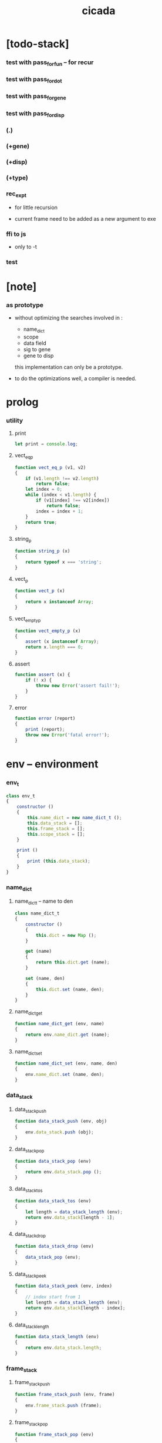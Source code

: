 #+property: tangle cicada.js
#+title: cicada

* [todo-stack]

*** test with pass_for_fun -- for recur

*** test with pass_for_dot

*** test with pass_for_gene

*** test with pass_for_disp

*** (.)

*** (+gene)
*** (+disp)

*** (+type)

*** rec_exp_t

    - for little recursion

    - current frame need to be added as a new argument to exe

*** ffi to js

    - only to -t

*** test

* [note]

*** as prototype

    - without optimizing the searches
      involved in :
      - name_dict
      - scope
      - data field
      - sig to gene
      - gene to disp
      this implementation can only be a prototype.

    - to do the optimizations well,
      a compiler is needed.

* prolog

*** utility

***** print

      #+begin_src js
      let print = console.log;
      #+end_src

***** vect_eq_p

      #+begin_src js
      function vect_eq_p (v1, v2)
      {
          if (v1.length !== v2.length)
              return false;
          let index = 0;
          while (index < v1.length) {
              if (v1[index] !== v2[index])
                  return false;
              index = index + 1;
          }
          return true;
      }
      #+end_src

***** string_p

      #+begin_src js
      function string_p (x)
      {
          return typeof x === 'string';
      }
      #+end_src

***** vect_p

      #+begin_src js
      function vect_p (x)
      {
          return x instanceof Array;
      }
      #+end_src

***** vect_empty_p

      #+begin_src js
      function vect_empty_p (x)
      {
          assert (x instanceof Array);
          return x.length === 0;
      }
      #+end_src

***** assert

      #+begin_src js
      function assert (x) {
          if (! x) {
              throw new Error('assert fail!');
          }
      }
      #+end_src

***** error

      #+begin_src js
      function error (report)
      {
          print (report);
          throw new Error('fatal error!');
      }
      #+end_src

* env -- environment

*** env_t

    #+begin_src js
    class env_t
    {
        constructor ()
        {
            this.name_dict = new name_dict_t ();
            this.data_stack = [];
            this.frame_stack = [];
            this.scope_stack = [];
        }

        print ()
        {
            print (this.data_stack);
        }
    }
    #+end_src

*** name_dict

***** name_dict_t -- name to den

      #+begin_src js
      class name_dict_t
      {
          constructor ()
          {
              this.dict = new Map ();
          }

          get (name)
          {
              return this.dict.get (name);
          }

          set (name, den)
          {
              this.dict.set (name, den);
          }
      }
      #+end_src

***** name_dict_get

      #+begin_src js
      function name_dict_get (env, name)
      {
          return env.name_dict.get (name);
      }
      #+end_src

***** name_dict_set

      #+begin_src js
      function name_dict_set (env, name, den)
      {
          env.name_dict.set (name, den);
      }
      #+end_src

*** data_stack

***** data_stack_push

      #+begin_src js
      function data_stack_push (env, obj)
      {
          env.data_stack.push (obj);
      }
      #+end_src

***** data_stack_pop

      #+begin_src js
      function data_stack_pop (env)
      {
          return env.data_stack.pop ();
      }
      #+end_src

***** data_stack_tos

      #+begin_src js
      function data_stack_tos (env)
      {
          let length = data_stack_length (env);
          return env.data_stack[length - 1];
      }
      #+end_src

***** data_stack_drop

      #+begin_src js
      function data_stack_drop (env)
      {
          data_stack_pop (env);
      }
      #+end_src

***** data_stack_peek

      #+begin_src js
      function data_stack_peek (env, index)
      {
          // index start from 1
          let length = data_stack_length (env);
          return env.data_stack[length - index];
      }
      #+end_src

***** data_stack_length

      #+begin_src js
      function data_stack_length (env)
      {
          return env.data_stack.length;
      }
      #+end_src

*** frame_stack

***** frame_stack_push

      #+begin_src js
      function frame_stack_push (env, frame)
      {
          env.frame_stack.push (frame);
      }
      #+end_src

***** frame_stack_pop

      #+begin_src js
      function frame_stack_pop (env)
      {
          return env.frame_stack.pop ();
      }
      #+end_src

***** frame_stack_tos

      #+begin_src js
      function frame_stack_tos (env)
      {
          let length = frame_stack_length (env);
          return env.frame_stack[length - 1];
      }
      #+end_src

***** frame_stack_drop

      #+begin_src js
      function frame_stack_drop (env)
      {
          frame_stack_pop (env);
      }
      #+end_src

***** frame_stack_length

      #+begin_src js
      function frame_stack_length (env)
      {
          return env.frame_stack.length;
      }
      #+end_src

*** frame

***** scoping_frame_t

      #+begin_src js
      class scoping_frame_t
      {
          constructor (exp_vect)
          {
              this.exp_vect = exp_vect;
              this.length = exp_vect.length;
              this.index = 0;
          }
      }
      #+end_src

***** simple_frame_t

      #+begin_src js
      class simple_frame_t
      {
          constructor (exp_vect)
          {
              this.exp_vect = exp_vect;
              this.length = exp_vect.length;
              this.index = 0;
          }
      }
      #+end_src

***** frame_end_p

      #+begin_src js
      function frame_end_p (frame)
      {
          return frame.index === frame.length;
      }
      #+end_src

***** frame_next_exp

      #+begin_src js
      function frame_next_exp (frame)
      {
          let exp = frame.exp_vect[frame.index];
          frame.index = frame.index + 1;
          return exp;
      }
      #+end_src

*** scope_stack

***** scope_stack_push

      #+begin_src js
      function scope_stack_push (env, scope)
      {
          env.scope_stack.push (scope);
      }
      #+end_src

***** scope_stack_pop

      #+begin_src js
      function scope_stack_pop (env)
      {
          return env.scope_stack.pop ();
      }
      #+end_src

***** scope_stack_tos

      #+begin_src js
      function scope_stack_tos (env)
      {
          let length = scope_stack_length (env);
          return env.scope_stack[length - 1];
      }
      #+end_src

***** scope_stack_drop

      #+begin_src js
      function scope_stack_drop (env)
      {
          scope_stack_pop (env);
      }
      #+end_src

***** scope_stack_length

      #+begin_src js
      function scope_stack_length (env)
      {
          return env.scope_stack.length;
      }
      #+end_src

*** scope

***** scope_t

      #+begin_src js
      class scope_t
      {
          constructor ()
          {
              this.dict = new Map ();
          }

          get (name)
          {
              return this.dict.get (name);
          }

          set (name, obj)
          {
              this.dict.set (name, obj);
          }

          clone ()
          {
              let scope = new scope_t ();
              for (let [name, obj] of this.dict) {
                  scope.set (name, obj);
              }
          }
      }
      #+end_src

* run -- run programs

*** run_one_step

    #+begin_src js
    function run_one_step (env)
    {
        let frame = frame_stack_tos (env);
        if (frame_end_p (frame)) {
            frame_stack_drop (env);
            if (frame instanceof scoping_frame_t)
                scope_stack_drop (env);
            return;
        }
        let scope = scope_stack_tos (env);
        let exp = frame_next_exp (frame);
        if (frame_end_p (frame)) {
            // proper tail call
            frame_stack_drop (env);
            if (frame instanceof scoping_frame_t)
                scope_stack_drop (env);
        }
        // {
        //     print ("- run_one_step");
        //     print ("  env :", env);
        //     print ("  exp :", exp);
        //     print ("  scope :", scope);
        // }
        exp.exe (env, scope);
    }
    #+end_src

*** run_with_base

    #+begin_src js
    function run_with_base (env, base)
    {
        while (frame_stack_length (env) > base)
            run_one_step (env);
    }
    #+end_src

*** exp_vect_run

    #+begin_src js
    function exp_vect_run (env, exp_vect)
    {
        let base = frame_stack_length (env);
        let frame = new simple_frame_t (exp_vect);
        frame_stack_push (env, frame);
        run_with_base (env, base);
    }
    #+end_src

*** exp_vect_to_obj_vect

    #+begin_src js
    function exp_vect_to_obj_vect (env, exp_vect)
    {
        let mark = data_stack_length (env);
        exp_vect_run (env, exp_vect);
        let length = data_stack_length (env);
        let obj_vect = [];
        while (length > mark) {
           let obj = data_stack_pop (env);
           obj_vect.unshift (obj);
           length = length - 1;
        }
        return obj_vect;

    }
    #+end_src

*** exp_vect_to_obj

    #+begin_src js
    function exp_vect_to_obj (env, exp_vect)
    {
        let obj_vect = exp_vect_to_obj_vect (env, exp_vect);
        assert (obj_vect.length === 1);
        return obj_vect[0];
    }
    #+end_src

*** exp_to_obj

    #+begin_src js
    function exp_to_obj (env, exp)
    {
        return exp_vect_to_obj (env, [exp]);
    }
    #+end_src

* exp -- expression

*** call_exp_t

    #+begin_src js
    class call_exp_t
    {
        constructor (name)
        {
            this.name = name;
        }

        exe (env, scope)
        {
            let obj = scope.get (this.name);
            if (obj)
                obj.apply (env);
            else {
                let den = name_dict_get (env, this.name);
                den.den_exe (env);
            }
        }
    }
    #+end_src

*** let_exp_t

    #+begin_src js
    class let_exp_t
    {
        constructor (name_vect)
        {
            this.name_vect = name_vect;
        }

        exe (env, scope)
        {
            let name_vect = this.name_vect.slice ();
            while (name_vect.length > 0) {
                let name = name_vect.pop ();
                let obj = data_stack_pop (env);
                scope.set (name, obj);
            }
        }
    }
    #+end_src

*** closure_exp_t

    #+begin_src js
    class closure_exp_t
    {
        constructor (exp_vect)
        {
            this.exp_vect = exp_vect;
        }

        exe (env, scope)
        {
            let closure_obj = new closure_obj_t (this.exp_vect, scope.clone ());
            data_stack_push (env, closure_obj);
        }
    }
    #+end_src

*** apply_exp_t

    #+begin_src js
    class apply_exp_t
    {
        constructor () { }

        exe (env, scope)
        {
            let closure_obj = data_stack_pop (env);
            let frame = new scoping_frame_t (closure_obj.exp_vect);
            frame_stack_push (env, frame);
            scope_stack_push (env, closure_obj.scope);
        }
    }
    #+end_src

*** case_exp_t

    #+begin_src js
    class case_exp_t
    {
        constructor (exp_vect, case_clause_dict)
        {
            this.exp_vect = exp_vect;
            this.case_clause_dict = case_clause_dict;
        }

        exe (env, scope)
        {
            let obj = exp_vect_to_obj (env, exp_vect);
            assert (obj instanceof data_obj_t);
            let exp_vect = this.case_clause_dict.get (obj.type_name);
            if (exp_vect) {
                let frame = new simple_frame_t (exp_vect);
                frame_stack_push (env, frame);
            }
            else {
                let exp_vect = this.case_clause_dict.get ("else");
                if (exp_vect) {
                    let frame = new simple_frame_t (exp_vect);
                    frame_stack_push (env, frame);
                }
                else {
                    error ();
                }
            }
        }
    }
    #+end_src

*** case_clause_dict_t -- type_name to exp_vect

    #+begin_src js
    class case_clause_dict_t
    {
        constructor ()
        {
            this.dict = new Map ();
        }

        get (type_name)
        {
            return this.dict.get (type_name);
        }

        set (type_name, exp_vect)
        {
            this.dict.set (type_name, exp_vect);
        }
    }
    #+end_src

*** construct_exp_t

    #+begin_src js
    class construct_exp_t
    {
        constructor (type_name)
        {
            this.type_name = type_name;
        }

        exe (env, scope)
        {
            let type_name = this.type_name;
            let type_den = name_dict_get (env, type_name);
            assert (type_den instanceof type_den_t);
            let field_dict = new field_dict_t ();
            for (let field_name of type_den.reversed_field_name_vect) {
                let obj = data_stack_pop (env);
                field_dict.set (field_name, obj)
            }
            let data_obj = new data_obj_t (type_name, field_dict);
            data_stack_push (env, data_obj);
        }
    }
    #+end_src

*** field_dict_t -- field_name to obj

    #+begin_src js
    class field_dict_t
    {
        constructor ()
        {
            this.dict = new Map ();
        }

        get (field_name)
        {
            return this.dict.get (field_name);
        }

        set (field_name, obj)
        {
            this.dict.set (field_name, obj);
        }
    }
    #+end_src

*** field_exp_t

    #+begin_src js
    class field_exp_t
    {
        constructor (field_name)
        {
            this.field_name = field_name;
        }

        exe (env, scope)
        {
            let data_obj = data_stack_pop (env);
            assert (data_obj instanceof data_obj_t);
            let obj = data_obj.field_dict.get (this.field_name);
            assert (obj);
            obj.apply (env);
        }
    }
    #+end_src

*** dot_exp_t

    #+begin_src js
    class dot_exp_t
    {
        constructor (reversed_field_name_vect,
                     dot_clause_map)
        {
            this.reversed_field_name_vect
                = reversed_field_name_vect;
            this.dot_clause_map
                = dot_clause_map;
        }

        exe (env, scope)
        {
            let field_dict = new field_dict_t ();
            for (let field_name of this.reversed_field_name_vect) {
                let obj = data_stack_pop (env);
                field_dict.set (field_name, obj)
            }
            for (let [field_name, exp_vect] of this.dot_clause_map) {
                let obj = exp_vect_to_obj (exp_vect);
                field_dict.set (field_name, obj)
            }
            let dot_obj = new dot_obj_t (field_dict);
            data_stack_push (env, dot_obj);
        }
    }
    #+end_src

*** create_exp_t

    #+begin_src js
    class create_exp_t
    {
        constructor (type_name)
        {
            this.type_name = type_name;
        }

        exe (env, scope)
        {
            let dot_obj = data_stack_pop (env);
            assert (dot_obj instanceof dot_obj_t);
            let data_obj
                = new data_obj_t (
                    this.type_name,
                    dot_obj.field_dict);
            data_stack_push (env, data_obj);
        }
    }
    #+end_src

*** clone_exp_t

    #+begin_src js
    class clone_exp_t
    {
        constructor () { }

        exe (env, scope)
        {
            let data_obj = data_stack_pop (env);
            assert (data_obj instanceof data_obj_t);
            let dot_obj = data_stack_pop (env);
            assert (dot_obj instanceof dot_obj_t);
            let new_field_dict = new field_dict_t ();
            for (let [field_name, obj] of data_obj.field_dict) {
                new_field_dict.set (field_name, obj);
            }
            for (let [field_name, obj] of dot_obj.field_dict) {
                new_field_dict.set (field_name, obj);
            }
            let new_data_obj =
                new data_obj_t (
                    data_obj.type_name,
                    new_field_dict);
            data_stack_push (env, new_data_obj);
        }
    }
    #+end_src

* obj -- object

*** data_obj_t

    #+begin_src js
    class data_obj_t
    {
        constructor (type_name, field_dict)
        {
            this.type_name = type_name;
            this.field_dict = field_dict;
        }

        apply (env)
        {
            data_stack_push (env, this);
        }
    }
    #+end_src

*** dot_obj_t

    #+begin_src js
    class dot_obj_t
    {
        constructor (field_dict)
        {
            this.field_dict = field_dict;
        }

        apply (env)
        {
            data_stack_push (env, this);
        }
    }
    #+end_src

*** closure_obj_t

    #+begin_src js
    class closure_obj_t
    {
        constructor (exp_vect, scope)
        {
            this.type_name = "$arrow-t";
            this.exp_vect = exp_vect;
            this.scope = scope;
        }

        apply (env)
        {
            let frame = new scoping_frame_t (this.exp_vect);
            frame_stack_push (env, frame);
            scope_stack_push (env, this.scope);
        }
    }
    #+end_src

* den -- denotation

*** union_den_t

    #+begin_src js
    class union_den_t
    {
        constructor (union_vect)
        {
            this.union_vect = union_vect;
        }

        den_exe (env)
        {
            error ();
        }
    }
    #+end_src

*** type_den_t

    #+begin_src js
    class type_den_t
    {
        constructor (reversed_field_name_vect)
        {
            this.reversed_field_name_vect
                = reversed_field_name_vect;
        }

        den_exe (env)
        {
            error ();
        }
    }
    #+end_src

*** fun_den_t

    #+begin_src js
    class fun_den_t
    {
        constructor (exp_vect)
        {
            this.exp_vect = exp_vect;
        }

        den_exe (env)
        {
            let frame = new scoping_frame_t (this.exp_vect);
            let scope = new scope_t ();
            frame_stack_push (env, frame);
            scope_stack_push (env, scope);
        }
    }
    #+end_src

*** sig_den_t

    #+begin_src js
    class sig_den_t
    {
        constructor (input_arity, output_arity)
        {
            this.input_arity = input_arity;
            this.output_arity = output_arity;
            this.gene_dict = new gene_dict_t ();
        }

        den_exe (env)
        {
            let type_name_vect = [];
            let counter = 0;
            while (counter < this.input_arity) {
                let obj = data_stack_peek (env, counter);
                type_name_vect.unshift (obj.type_name);
                counter = counter + 1;
            }
            let gene_den = this.gene_dict.get (type_name_vect);
            assert (gene_den);
            gene_den.gene_den_exe (env, type_name_vect);
        }
    }
    #+end_src

*** gene_dict_t -- type_name_vect to gene_den

    #+begin_src js
    class gene_dict_t
    {
        constructor ()
        {
            this.dict = new Map ();
        }

        get (type_name_vect)
        {
            for (let [key, value] of this.dict) {
                if (type_name_vect_lteq_p
                    (env, type_name_vect, key))
                    return value;
            }
            return undefined;
        }

        set (type_name_vect, gene_den)
        {
            for (let key of this.dict.keys ()) {
                if (vect_eq_p (key, type_name_vect)) {
                    this.dict.set (key, gene_den);
                    return;
                }
            }
            this.dict.set (type_name_vect, gene_den)
        }
    }
    #+end_src

*** type_name_vect_lteq_p

    #+begin_src js
    function type_name_vect_lteq_p (env, v1, v2)
    {
        for (let [t1, t2] of [v1, v2]) {
            if (type_name_lteq_p (env, t1, t2))
                return false;
        }
        return true;
    }
    #+end_src

*** type_name_lteq_p

    #+begin_src js
    function type_name_lteq_p (env, t1, t2)
    {
        if (t1 === t2)
            return true;
        let union_den = name_dict_get (env, t2);
        if (! union_den instanceof union_den_t)
            return false;
        if (t1 in union_den.union_vect)
            return true;
        else
            return false;
    }
    #+end_src

*** gene_den_t

    #+begin_src js
    class gene_den_t
    {
        constructor (default_fun_den)
        {
            this.default_fun_den = default_fun_den;
            this.disp_dict = new disp_dict_t ();
        }

        gene_den_exe (env, type_name_vect)
        {
            let fun_den = this.disp_dict.get (type_name_vect);
            if (fun_den)
                fun_den.den_exe (env);
            else
                this.default_fun_den.den_exe (env);
        }
    }
    #+end_src

*** disp_dict_t -- type_name_vect to fun_den

    #+begin_src js
    class disp_dict_t
    {
        constructor ()
        {
            this.dict = new Map ();
        }

        get (type_name_vect)
        {
            for (let [key, value] of this.dict) {
                if (vect_equal_p (type_name_vect, key))
                    return value;
            }
            return undefined;
        }

        set (type_name_vect, fun_den)
        {
            for (let key of this.dict.keys ()) {
                if (vect_equal_p (key, type_name_vect)) {
                    this.dict.set (key, fun_den);
                    return;
                }
            }
            this.dict.set (type_name_vect, fun_den)
        }
    }
    #+end_src

* scan -- lexer for sexp

*** code_scan -- string to string_vect

    - ";" as line comment
    - "name.filed" as "name .filed"

    #+begin_src js
    function code_scan (string)
    {
        let string_vect = [];
        let i = 0;
        let length = string.length;
        while (i < length) {
            let char = string[i];
            if (space_p (char))
                i = i + 1;
            else if (char === ';') {
                let end = string.indexOf ('\n', i+1);
                if (end === -1)
                    break;
                else
                    i = end + 1;
            }
            else if (delimiter_p (char)) {
                string_vect.push (char);
                i = i + 1;
            }
            else if (char === '"') {
                let end = string.indexOf ('"', i+1);
                if (end === -1) {
                    print ("- code_scan fail")
                    print ("  doublequote mismatch")
                    print ("  string : {}".format(string))
                    error ()
                }
                string_vect.push (string.slice (i, end + 1));
                i = end + 1;
            }
            else {
                let end = find_end (string, i+1);
                string_vect.push (string.slice (i, end + 1));
                i = end + 1;
            }
        }
        return string_vect;
    }
    #+end_src

*** space_p

    #+begin_src js
    function space_p (char)
    {
        return (char == ' ' ||
                char == '\n' ||
                char == '\t');
    }
    #+end_src

*** delimiter_p

    #+begin_src js
    function delimiter_p (char)
    {
        return (char == '(' ||
                char == ')' ||
                char == '[' ||
                char == ']' ||
                char == '{' ||
                char == '}' ||
                char == ',' ||
                char == ';' ||
                char == '`' ||
                char == "'");
    }
    #+end_src

*** find_end

    #+begin_src js
    function find_end (string, begin)
    {
        let length = string.length;
        let i = begin;
        while (true) {
            if (i === length)
                return i - 1;
            let char = string[i];
            if (space_p (char) ||
                delimiter_p (char) ||
                (char === '.') ||
                (char === '"'))
                return i - 1;
            else
                i = i + 1;
        }
    }
    #+end_src

* sexp -- string expression

*** null_p

    #+begin_src js
    function null_p (x)
    {
        return x === null;
    }
    #+end_src

*** cons_t

    #+begin_src js
    class cons_t
    {
        constructor (car, cdr)
        {
            this.car = car;
            this.cdr = cdr;
        }
    }
    #+end_src

*** cons

    #+begin_src js
    function cons (car, cdr)
    {
        assert (list_p (cdr));
        return new cons_t (car, cdr);
    }
    #+end_src

*** cons_p

    #+begin_src js
    function cons_p (x)
    {
        return x instanceof cons_t;
    }
    #+end_src

*** list_p

    #+begin_src js
    function list_p (x)
    {
        return (null_p (x) || cons_p (x));
    }
    #+end_src

*** [note] syntax sugar

    - [...] -> (begin ...)
    - {...} -> (closure ...)
    - ' ... -> (quote ...)
    - ` ... -> (partquote ...)

*** parse_sexp_vect -- string_vect to sexp_vect

    - sexp := null | cons(sexp, sexp_list) | string

    #+begin_src js
    function parse_sexp_vect (string_vect)
    {
        let length = string_vect.length;
        let i = 0;
        let sexp_vect = [];
        while (i < length) {
            let v = parse_sexp (string_vect, i);
            let s = v[0];
            i = v[1];
            sexp_vect.push (s);
        }
        return sexp_vect;
    }
    #+end_src

*** parse_sexp

    #+begin_src js
    function parse_sexp (string_vect, i)
    {
        let string = string_vect[i];
        if (string === '(')
            return parse_sexp_cons_until_ket (string_vect, i+1, ')');
        else if (string === '[') {
            let v = parse_sexp_cons_until_ket (string_vect, i+1, ']');
            let sc = v[0];
            let i1 = v[1];
            return [cons ('begin', sc), i1];
        }
        else if (string === '{') {
            let v = parse_sexp_cons_until_ket (string_vect, i+1, '}');
            let sc = v[0];
            let i1 = v[1];
            return [cons ('closure', sc), i1];
        }
        else if (string === "'") {
            let v = parse_sexp (string_vect, i+1);
            let s = v[0];
            let i1 = v[1];
            let sc = cons (s, null);
            return [cons ('quote', cs), i1];
        }
        else if (string === "`") {
            let v = parse_sexp (string_vect, i+1);
            let s = v[0];
            let i1 = v[1];
            let sc = cons (s, null);
            return [cons ('partquote', cs), i1];
        }
        else
            return [string, i+1];
    }
    #+end_src

*** parse_sexp_cons_until_ket

    #+begin_src js
    function parse_sexp_cons_until_ket (string_vect, i, ket)
    {
        let string = string_vect[i];
        if (string == ket)
            return [null, i+1];
        else {
            let v = parse_sexp (string_vect, i);
            let s = v[0];
            let i1 = v[1];
            let v2 =
                parse_sexp_cons_until_ket (string_vect, i1, ket);
            let sc = v2[0];
            let i2 = v2[1];
            return [cons (s, sc), i2];
        }
    }
    #+end_src

*** sexp_repr

    #+begin_src js
    function sexp_repr (sexp)
    {
        if (null_p (sexp))
            return "null";
        else if (cons_p (sexp))
            return "(" +  sexp_list_repr (sexp) +  ")";
        else
            return sexp;
    }
    #+end_src

*** sexp_list_repr

    #+begin_src js
    function sexp_list_repr (sexp_cons)
    {
        if (null_p (sexp_cons.cdr))
            return sexp_repr (sexp_cons.car);
        else {
            let car_repr = sexp_repr (sexp_cons.car);
            let cdr_repr = sexp_list_repr (sexp_cons.cdr);
            return car_repr + " " + cdr_repr;
        }
    }
    #+end_src

*** list_to_vect

    #+begin_src js
    function list_to_vect (list)
    {
        if (null_p (list))
            return [];
        else {
            let e = list.car;
            let vect = [e];
            let rest = list.cdr;
            return vect.concat (list_to_vect (rest));
        }
    }
    #+end_src

*** vect_to_list

    #+begin_src js
    function vect_to_list (vect)
    {
        if (vect.length === 0)
            return null;
        else
            return cons (vect[0], vect_to_list (vect.slice (1)));
    }
    #+end_src

* eval -- evaluate

*** code_eval

    #+begin_src js
    function code_eval (env, code)
    {
        let string_vect = code_scan (code);
        let sexp_vect = parse_sexp_vect (string_vect);
        sexp_vect_eval (env, sexp_vect);
    }
    #+end_src

*** sexp_vect_eval

    #+begin_src js
    function sexp_vect_eval (env, sexp_vect)
    {
        for (let sexp of sexp_vect) {
            sexp_eval (env, sexp);
        }
    }
    #+end_src

*** sexp_eval

    #+begin_src js
    function sexp_eval (env, sexp)
    {
        assert (cons_p (sexp));
        sexp = apply_all_passes (sexp);
        let keyword = sexp.car;
        let sexp_list = sexp.cdr;
        top_keyword_apply (env, keyword, sexp_list);
    }
    #+end_src

* pass -- normalize syntax in sexp

*** pass_vect -- the order of pass_fn matters

    #+begin_src js
    let pass_vect = [];
    #+end_src

*** new_pass

    #+begin_src js
    function new_pass (pass_fn)
    {
        pass_vect.push (pass_fn);
    }
    #+end_src

*** apply_all_passes

    #+begin_src js
    function apply_all_passes (sexp)
    {
        for (let pass_fn of pass_vect) {
            assert (pass_fn instanceof Function);
            sexp = pass_fn (sexp);
        }
        return sexp;
    }
    #+end_src

*** passes

***** pass_for_fun

      #+begin_src js
      function pass_for_fun (sexp)
      {
          if (cons_p (sexp) &&
              (sexp.car === "+fun")) {
              let name = sexp.cdr.car;
              let arrow_sexp = sexp.cdr.cdr.cdr.car;
              let old_body = sexp.cdr.cdr.cdr.cdr;
              let let_sexp = arrow_sexp_to_let_sexp (arrow_sexp);
              let new_body = cons (let_sexp, old_body);
              return cons ("+fun", cons (name, new_body));
          }
          else
              return sexp;
      }

      new_pass (pass_for_fun);
      #+end_src

***** arrow_sexp_to_let_sexp

      #+begin_src js
      function arrow_sexp_to_let_sexp (arrow_sexp)
      {
          // (-> ... -- ...) => (let ...)
          let sexp_list = arrow_sexp.cdr;
          let sexp_vect = list_to_vect (sexp_list);
          let new_sexp_vect = [];
          let index = 0;
          while (index < sexp_vect.length) {
              if (sexp === "--")
                  break;
              else if (sexp === ":")
                  index = index + 2;
              else {
                  new_sexp_vect.push (sexp);
                  index = index + 1;
              }
          }
          let new_sexp_list = vect_to_list (new_sexp_vect);
          return cons ("let", new_sexp_list);
      }
      #+end_src

***** pass_for_field

      - .field -> (field .field)

      #+begin_src js
      function pass_for_field (sexp)
      {
          if (string_p (sexp)) {
              if (sexp.length <= 1)
                  return sexp;
              let pre_fix =
                  sexp.slice (0, 1);
              if (pre_fix === ".") {
                  sexp = cons (sexp, null);
                  sexp = cons ("field", sexp);
                  return sexp;
              }
              else
                  return sexp;
          }
          else if (null_p (sexp)) {
              return null;
          }
          else {
              return cons (pass_for_field (sexp.car),
                           pass_for_field (sexp.cdr));
          }
      }

      new_pass (pass_for_field);
      #+end_src

***** pass_for_construct

      - cons_c -> (construct cons_t)

      #+begin_src js
      function pass_for_construct (sexp)
      {
          if (string_p (sexp)) {
              if (sexp.length <= 2)
                  return sexp;
              let post_fix =
                  sexp.slice (sexp.length -2,
                              sexp.length);
              if (post_fix === "-c") {
                  sexp = sexp.slice (0, sexp.length -2);
                  sexp = sexp.concat ("-t");
                  sexp = cons (sexp, null);
                  sexp = cons ("construct", sexp);
                  return sexp;
              }
              else
                  return sexp;
          }
          else if (null_p (sexp)) {
              return null;
          }
          else {
              return cons (pass_for_construct (sexp.car),
                           pass_for_construct (sexp.cdr));
          }
      }

      new_pass (pass_for_construct);
      #+end_src

***** pass_for_create

      - cons_cr -> (create cons_t)

      #+begin_src js
      function pass_for_create (sexp)
      {
          if (string_p (sexp)) {
              if (sexp.length <= 3)
                  return sexp;
              let post_fix =
                  sexp.slice (sexp.length -3,
                              sexp.length);
              if (post_fix === "-cr") {
                  sexp = sexp.slice (0, sexp.length -3);
                  sexp = sexp.concat ("-t");
                  sexp = cons (sexp, null);
                  sexp = cons ("create", sexp);
                  return sexp;
              }
              else
                  return sexp;
          }
          else if (null_p (sexp)) {
              return null;
          }
          else {
              return cons (pass_for_create (sexp.car),
                           pass_for_create (sexp.cdr));
          }
      }

      new_pass (pass_for_create);
      #+end_src

***** >< pass_for_dot

* compile -- to exp_vect

*** sexp_list_compile

    #+begin_src js
    function sexp_list_compile (sexp_list)
    {
        let sexp_vect = list_to_vect (sexp_list);
        let exp_vect = [];
        for (let sexp of sexp_vect) {
            exp_vect = exp_vect.concat (sexp_compile (sexp));
        }
        return exp_vect;
    }
    #+end_src

*** sexp_compile

    #+begin_src js
    function sexp_compile (sexp)
    {
        if (string_p (sexp)) {
            if (sexp === "apply")
                return [new apply_exp_t ()];
            else if (sexp === "clone")
                return [new clone_exp_t ()];
            // ><><><
            // drop dup over tuck swap
            else {
                let name = sexp;
                let call_exp = new call_exp_t (name);
                return [call_exp];
            }
        }
        else {
            if (! cons_p (sexp)) {
                print (sexp);
                error ("- sexp_compile 1");
            }
            let keyword = sexp.car;
            let rest_list = sexp.cdr;
            let new_exp_vect =
                keyword_apply (keyword, rest_list);
            if (! (vect_p (new_exp_vect))) {
                error ("- sexp_compile 2");
            }
            return new_exp_vect;
        }
    }
    #+end_src

* top -- top level keywords

*** keyword_dict -- keyword to keyword_fn

    #+begin_src js
    let keyword_dict = new Map ();
    #+end_src

*** new_keyword

    #+begin_src js
    function new_keyword (keyword, keyword_fn)
    {
        keyword_dict.set (keyword, keyword_fn);
    }
    #+end_src

*** top_keyword_apply

    #+begin_src js
    function top_keyword_apply (env, keyword, sexp_list)
    {
        let top_keyword_fn = keyword_dict.get (keyword);
        assert (top_keyword_fn instanceof Function);
        top_keyword_fn (env, sexp_list);
    }
    #+end_src

*** keyword_apply

    #+begin_src js
    function keyword_apply (keyword, sexp_list)
    {
        let keyword_fn = keyword_dict.get (keyword);
        assert (keyword_fn instanceof Function);
        return keyword_fn (sexp_list);
    }
    #+end_src

*** (+union)

    #+begin_src js
    new_keyword (
        "+union",
        function (env, sexp_list)
        {
            let name = sexp_list.car;
            let rest_list = sexp_list.cdr;
            let union_vect = [];
            let rest_vect = list_to_vect (rest_list);
            for (let type_name of rest_vect) {
                union_vect.push (type_name);
            }
            let union_den = new union_den_t (union_vect);
            name_dict_set (env, name, union_den);
        }
    );
    #+end_src

*** (+data)

    #+begin_src js
    new_keyword (
        "+data",
        function (env, sexp_list)
        {
            let name = sexp_list.car;
            let rest_list = sexp_list.cdr;
            let rest_vect = list_to_vect (rest_list);
            let reversed_field_name_vect = [];
            for (let sexp of rest_vect) {
                if (cons_p (sexp)) {
                    if (sexp.car === "field")
                        reversed_field_name_vect
                        .unshift (sexp.cdr.car);
                }
            }
            let type_den =
                new type_den_t (reversed_field_name_vect);
            name_dict_set (env, name, type_den);
        }
    );
    #+end_src

*** (+fun)

    #+begin_src js
    new_keyword (
        "+fun",
        function (env, sexp_list)
        {
            let name = sexp_list.car;
            let rest_list = sexp_list.cdr;
            let exp_vect = sexp_list_compile (rest_list);
            let fun_den = new fun_den_t (exp_vect);
            name_dict_set (env, name, fun_den);
        }
    );
    #+end_src

*** >< (+gene)

    #+begin_src js
    new_keyword (
        "+gene",
        function (env, sexp_list)
        {
            let name = sexp_list.car;
            let rest_list = sexp_list.cdr;
            let exp_vect = sexp_list_compile (rest_list);
            let fun_den = new fun_den_t (exp_vect);
            name_dict_set (env, name, fun_den);
        }
    );
    #+end_src

*** >< (+disp)

    #+begin_src js
    new_keyword (
        "+disp",
        function (env, sexp_list)
        {
            let name = sexp_list.car;
            let rest_list = sexp_list.cdr;
            let exp_vect = sexp_list_compile (rest_list);
            let fun_den = new fun_den_t (exp_vect);
            name_dict_set (env, name, fun_den);
        }
    );
    #+end_src

*** (main)

    #+begin_src js
    new_keyword (
        "main",
        function (env, sexp_list)
        {
            let exp_vect = sexp_list_compile (sexp_list);
            exp_vect_run (env, exp_vect);
        }
    );
    #+end_src

* keyword -- sexp_list to exp_vect

*** >< (get)

    #+begin_src js

    #+end_src

*** (let)

    #+begin_src js
    new_keyword (
        "let",
        function (sexp_list)
        {
            let sexp_vect = list_to_vect (sexp_list);
            return [new let_exp_t (sexp_vect)];
        }
    );
    #+end_src

*** >< (closure)

*** >< (case)

    #+begin_src js

    #+end_src

*** (field)

    #+begin_src js
    new_keyword (
        "field",
        function (sexp_list)
        {
            return [new field_exp_t (sexp_list.car)];
        }
    );
    #+end_src

*** >< (.)

    #+begin_src js
    new_keyword (
        ".",
        function (sexp_list)
        {

        }
    );
    #+end_src

*** (construct)

    #+begin_src js
    new_keyword (
        "construct",
        function (sexp_list)
        {
            return [new construct_exp_t (sexp_list.car)];
        }
    );
    #+end_src

*** (create)

    #+begin_src js
    new_keyword (
        "create",
        function (sexp_list)
        {
            return [new create_exp_t (sexp_list.car)];
        }
    );
    #+end_src

* >< prim -- ffi to js

* test

*** test_env

    #+begin_src js
    function test_env ()
    {
        let env = new env_t ();

        let fun_den = new fun_den_t (
            [
                new let_exp_t (["x"]),
                new call_exp_t ("x"),
                new call_exp_t ("x"),
            ]
        );

        data_stack_push (env, new data_obj_t ("nat", "><><><"));
        scope_stack_push (env, new scope_t ());
        name_dict_set (env, "dup", fun_den);
        exp_vect_run (env, [
            new call_exp_t ("dup"),
        ]);
        print (env);
    }

    test_env ();
    #+end_src

*** test_code_scan

    #+begin_src js
    function test_code_scan ()
    {
        let code = "                                    \
        (+fun ref                                       \
          : (-> l : [:t list-u], index : nat-u -- :t)   \
          (case index                                   \
            (zero-t l.car)                              \
            (succ-t l.cdr index.prev recur)))           \
        ";
        let string_vect = code_scan (code + code);
        print (code);
        print (string_vect);
    }

    // test_code_scan ();
    #+end_src

*** test_parse_sexp_vect

    #+begin_src js
    function test_parse_sexp_vect ()
    {
        let code = "                                    \
        (+fun ref                                       \
          : (-> l : [:t list-u], index : nat-u -- :t)   \
          (case index                                   \
            (zero-t l.car)                              \
            (succ-t l.cdr index.prev recur)))           \
        ";
        let string_vect = code_scan (code + code);
        let sexp_vect = parse_sexp_vect (string_vect);
        for (let sexp of sexp_vect) {
            print (sexp_repr (sexp));
            print (list_to_vect (sexp));
        }
    }

    // test_parse_sexp_vect ();
    #+end_src

* epilog

*** eval_code

    #+begin_src js
    function eval_code (code)
    {
        assert (string_p (code));
        let env = new env_t ();
        code_eval (env, code);
        return env;
    }
    #+end_src

*** exports

    #+begin_src js
    module.exports.eval_code = eval_code;
    #+end_src
